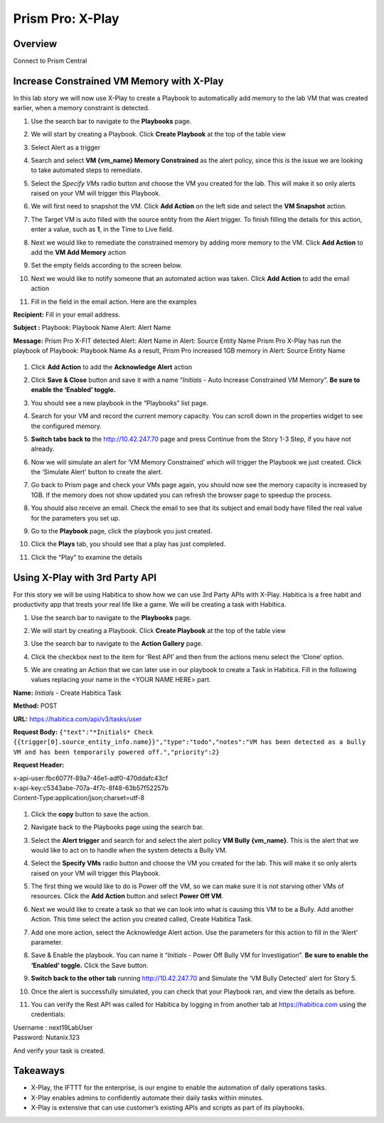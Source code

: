 .. _prism_pro_xplay:


Prism Pro: X-Play
--------------------------------------------

Overview
++++++++

Connect to Prism Central

   |image114|

Increase Constrained VM Memory with X-Play
++++++++++++++++++++++++++++++++++++++++++++++++++++++++

In this lab story we will now use X-Play to create a Playbook to automatically add memory to the lab VM that was created earlier, when a memory constraint is detected.

#. Use the search bar to navigate to the **Playbooks** page.

   |image115|

#. We will start by creating a Playbook. Click **Create Playbook** at the top of the table view

   |image116|

#. Select Alert as a trigger

   |image117|

#. Search and select **VM {vm_name} Memory Constrained** as the alert policy, since this is the issue we are looking to take automated steps to remediate.

   |image118|

#. Select the *Specify VMs* radio button and choose the VM you created for the lab. This will make it so only alerts raised on your VM will trigger this Playbook.

   |image119|

#. We will first need to snapshot the VM. Click **Add Action** on the left side and select the **VM Snapshot** action.

   |image120|

#. The Target VM is auto filled with the source entity from the Alert trigger. To finish filling the details for this action, enter a value, such as **1**, in the Time to Live field.

   |image121|

#. Next we would like to remediate the constrained memory by adding more memory to the VM. Click **Add Action** to add the **VM Add Memory** action

   |image122|

#. Set the empty fields according to the screen below.

   |image123|


#. Next we would like to notify someone that an automated action was taken. Click **Add Action** to add the email action

   |image124|

#. Fill in the field in the email action. Here are the examples

**Recipient:** Fill in your email address.

**Subject :**
Playbook: Playbook Name Alert: Alert Name

**Message:**
Prism Pro X-FIT detected Alert: Alert Name in Alert: Source Entity Name  Prism Pro X-Play has run the playbook of Playbook: Playbook Name  As a result, Prism Pro increased 1GB memory in Alert: Source Entity Name

   |image125|

#. Click **Add Action** to add the **Acknowledge Alert** action

   |image126|

#. Click **Save & Close** button and save it with a name “*Initials* - Auto Increase Constrained VM Memory”. **Be sure to enable the ‘Enabled’ toggle.**

   |image127|

#. You should see a new playbook in the “Playbooks” list page.

   |image128|

#. Search for your VM and record the current memory capacity. You can scroll down in the properties widget to see the configured memory.

   |image129|

#. **Switch tabs back to** the http://10.42.247.70 page and press Continue from the Story 1-3 Step, if you have not already.

   |image130|

#. Now we will simulate an alert for ‘VM Memory Constrained’ which will trigger the Playbook we just created. Click the ‘Simulate Alert’ button to create the alert.

   |image131|

#. Go back to Prism page and check your VMs page again, you should now see the memory capacity is increased by 1GB. If the memory does not show updated you can refresh the browser page to speedup the process.

#. You should also receive an email. Check the email to see that its subject and email body have filled the real value for the parameters you set up.

#. Go to the **Playbook** page, click the playbook you just created.

   |image132|

#. Click the **Plays** tab, you should see that a play has just completed.

   |image133|

#. Click the “Play” to examine the details

   |image134|


Using X-Play with 3rd Party API
+++++++++++++++++++++++++++++++++++++++++++++

For this story we will be using Habitica to show how we can use 3rd Party APIs with X-Play. Habitica is a free habit and productivity app that treats your real life like a game. We will be creating a task with Habitica.


#. Use the search bar to navigate to the **Playbooks** page.

   |image135|

#. We will start by creating a Playbook. Click **Create Playbook** at the top of the table view

   |image136|

#. Use the search bar to navigate to the **Action Gallery** page.

   |image137|

#. Click the checkbox next to the item for ‘Rest API’ and then from the actions menu select the ‘Clone’ option.

   |image138|

#. We are creating an Action that we can later use in our playbook to create a Task in Habitica. Fill in the following values replacing your name in the <YOUR NAME HERE> part.

**Name:** *Initials* - Create Habitica Task

**Method:** POST

**URL:** https://habitica.com/api/v3/tasks/user

**Request Body:** ``{"text":"*Initials* Check {{trigger[0].source_entity_info.name}}","type":"todo","notes":"VM has been detected as a bully VM and has been temporarily powered off.","priority":2}``

**Request Header:**

| x-api-user:fbc6077f-89a7-46e1-adf0-470ddafc43cf
| x-api-key:c5343abe-707a-4f7c-8f48-63b57f52257b
| Content-Type:application/json;charset=utf-8


   |image139|

#. Click the **copy** button to save the action.

#. Navigate back to the Playbooks page using the search bar.

#. Select the **Alert trigger** and search for and select the alert policy **VM Bully {vm_name}**. This is the alert that we would like to act on to handle when the system detects a Bully VM.

   |image140|

#. Select the **Specify VMs** radio button and choose the VM you created for the lab. This will make it so only alerts raised on your VM will trigger this Playbook.

   |image141|

#. The first thing we would like to do is Power off the VM, so we can make sure it is not starving other VMs of resources. Click the **Add Action** button and select **Power Off VM**.

   |image142|

#. Next we would like to create a task so that we can look into what is causing this VM to be a Bully. Add another Action. This time select the action you created called, Create Habitica Task.

   |image143|

#. Add one more action, select the Acknowledge Alert action. Use the parameters for this action to fill in the ‘Alert’ parameter.

   |image144|

#. Save & Enable the playbook. You can name it  “*Initials* - Power Off Bully VM for Investigation”. **Be sure to enable the ‘Enabled’ toggle.** Click the Save button.

   |image145|

#. **Switch back to the other tab** running http://10.42.247.70 and Simulate the ‘VM Bully Detected’ alert for Story 5.

   |image146|

#. Once the alert is successfully simulated, you can check that your Playbook ran, and view the details as before.

   |image147|

#. You can verify the Rest API was called for Habitica by logging in from another tab at https://habitica.com using the credentials:

| Username : next19LabUser
| Password: Nutanix.123

And verify your task is created.

   |image148|

Takeaways
+++++++++

- X-Play, the IFTTT for the enterprise, is our engine to enable the automation of daily operations tasks.
- X-Play enables admins to confidently automate their daily tasks within minutes.
- X-Play is extensive that can use customer’s existing APIs and scripts as part of its playbooks.



.. |image114| image:: images/ppro_76.png
.. |image115| image:: images/ppro_26.png
.. |image116| image:: images/ppro_27.png
.. |image117| image:: images/ppro_28.png
.. |image118| image:: images/ppro_29.png
.. |image119| image:: images/ppro_29b.png
.. |image120| image:: images/ppro_30.png
.. |image121| image:: images/ppro_32.png
.. |image122| image:: images/ppro_33.png
.. |image123| image:: images/ppro_34.png
.. |image124| image:: images/ppro_35.png
.. |image125| image:: images/ppro_36.png
.. |image126| image:: images/ppro_37.png
.. |image127| image:: images/ppro_39.png
.. |image128| image:: images/ppro_40.png
.. |image129| image:: images/ppro_41.png
.. |image130| image:: images/ppro_08b.png
.. |image131| image:: images/ppro_64.png
.. |image132| image:: images/ppro_44.png
.. |image133| image:: images/ppro_45.png
.. |image134| image:: images/ppro_46.png
.. |image135| image:: images/ppro_26.png
.. |image136| image:: images/ppro_27.png
.. |image137| image:: images/ppro_47.png
.. |image138| image:: images/ppro_48.png
.. |image139| image:: images/ppro_49.png
.. |image140| image:: images/ppro_50.png
.. |image141| image:: images/ppro_50b.png
.. |image142| image:: images/ppro_51.png
.. |image143| image:: images/ppro_53.png
.. |image144| image:: images/ppro_54.png
.. |image145| image:: images/ppro_55.png
.. |image146| image:: images/ppro_65.png
.. |image147| image:: images/ppro_75.png
.. |image148| image:: images/ppro_57.png
.. |image149| image:: images/ppro_77.png
.. |image150| image:: images/ppro_78.png


